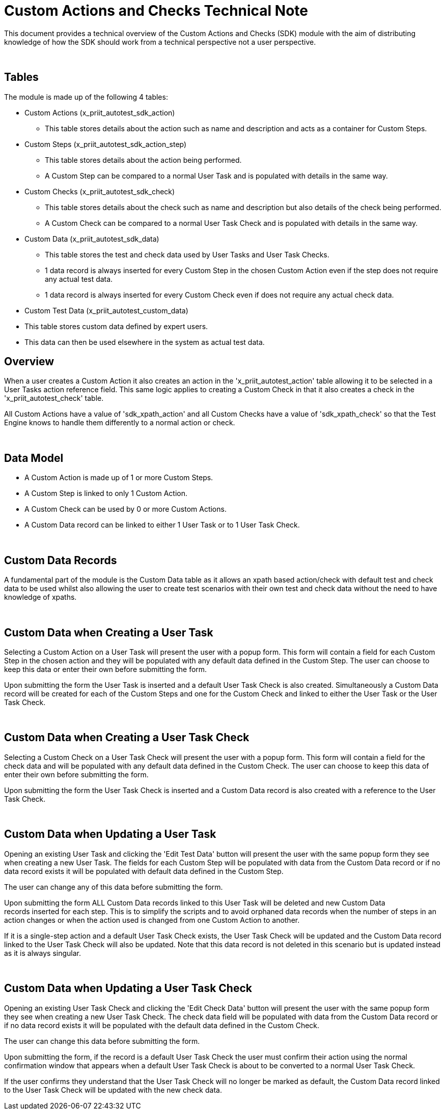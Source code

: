 = Custom Actions and Checks Technical Note

This document provides a technical overview of the Custom Actions and Checks (SDK) module with the aim of distributing knowledge of how the SDK should work from a technical perspective not a user perspective.

 

== Tables

The module is made up of the following 4 tables:

* Custom Actions (x_priit_autotest_sdk_action)
** This table stores details about the action such as name and description and acts as a container for Custom Steps.
* Custom Steps (x_priit_autotest_sdk_action_step)
** This table stores details about the action being performed.
** A Custom Step can be compared to a normal User Task and is populated with details in the same way.
* Custom Checks (x_priit_autotest_sdk_check)
** This table stores details about the check such as name and description but also details of the check being performed.
** A Custom Check can be compared to a normal User Task Check and is populated with details in the same way.
* Custom Data (x_priit_autotest_sdk_data)
** This table stores the test and check data used by User Tasks and User Task Checks.
** 1 data record is always inserted for every Custom Step in the chosen Custom Action even if the step does not require any actual test data.
** 1 data record is always inserted for every Custom Check even if does not require any actual check data.
* Custom Test Data (x_priit_autotest_custom_data)
*  This table stores custom data defined by expert users.
*  This data can then be used elsewhere in the system as actual test data.
 

== Overview

When a user creates a Custom Action it also creates an action in the 'x_priit_autotest_action' table allowing it to be selected in a User Tasks action reference field. This same logic applies to creating a Custom Check in that it also creates a check in the 'x_priit_autotest_check' table.

All Custom Actions have a value of 'sdk_xpath_action' and all Custom Checks have a value of 'sdk_xpath_check' so that the Test Engine knows to handle them differently to a normal action or check.

 

== Data Model

* A Custom Action is made up of 1 or more Custom Steps.
* A Custom Step is linked to only 1 Custom Action.
* A Custom Check can be used by 0 or more Custom Actions.
* A Custom Data record can be linked to either 1 User Task or to 1 User Task Check.
 

 

== Custom Data Records

A fundamental part of the module is the Custom Data table as it allows an xpath based action/check with default test and check data to be used whilst also allowing the user to create test scenarios with their own test and check data without the need to have knowledge of xpaths.

 

== Custom Data when Creating a User Task

Selecting a Custom Action on a User Task will present the user with a popup form. This form will contain a field for each Custom Step in the chosen action and they will be populated with any default data defined in the Custom Step. The user can choose to keep this data or enter their own before submitting the form. 

Upon submitting the form the User Task is inserted and a default User Task Check is also created. Simultaneously a Custom Data record will be created for each of the Custom Steps and one for the Custom Check and linked to either the User Task or the User Task Check.

 

== Custom Data when Creating a User Task Check

Selecting a Custom Check on a User Task Check will present the user with a popup form. This form will contain a field for the check data and will be populated with any default data defined in the Custom Check. The user can choose to keep this data of enter their own before submitting the form.

Upon submitting the form the User Task Check is inserted and a Custom Data record is also created with a reference to the User Task Check.

 

== Custom Data when Updating a User Task

Opening an existing User Task and clicking the 'Edit Test Data' button will present the user with the same popup form they see when creating a new User Task. The fields for each Custom Step will be populated with data from the Custom Data record or if no data record exists it will be populated with default data defined in the Custom Step.

The user can change any of this data before submitting the form.

Upon submitting the form ALL Custom Data records linked to this User Task will be deleted and new Custom Data records inserted for each step. This is to simplify the scripts and to avoid orphaned data records when the number of steps in an action changes or when the action used is changed from one Custom Action to another.

If it is a single-step action and a default User Task Check exists, the User Task Check will be updated and the Custom Data record linked to the User Task Check will also be updated. Note that this data record is not deleted in this scenario but is updated instead as it is always singular.

 

== Custom Data when Updating a User Task Check

Opening an existing User Task Check and clicking the 'Edit Check Data' button will present the user with the same popup form they see when creating a new User Task Check. The check data field will be populated with data from the Custom Data record or if no data record exists it will be populated with the default data defined in the Custom Check.

The user can change this data before submitting the form.

Upon submitting the form, if the record is a default User Task Check the user must confirm their action using the normal confirmation window that appears when a default User Task Check is about to be converted to a normal User Task Check.

If the user confirms they understand that the User Task Check will no longer be marked as default, the Custom Data record linked to the User Task Check will be updated with the new check data.